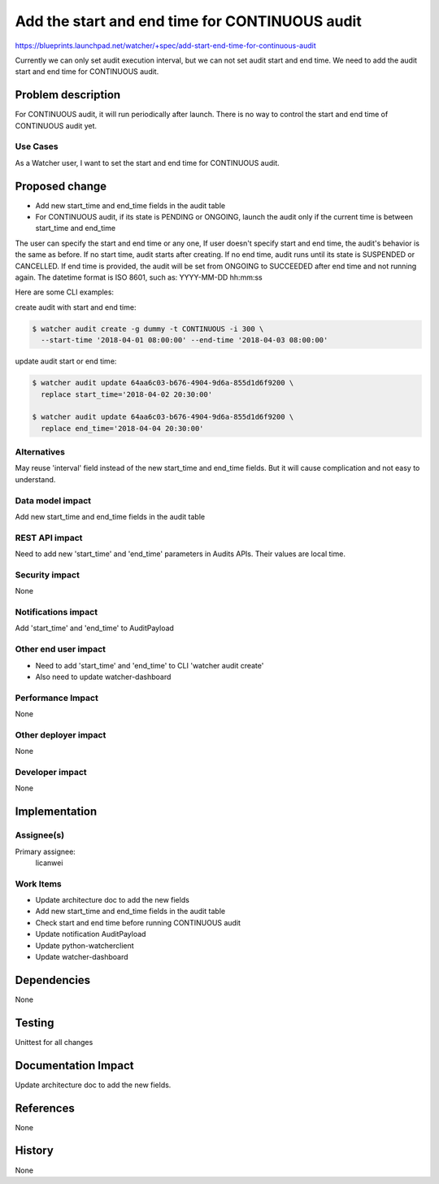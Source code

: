 ..
 This work is licensed under a Creative Commons Attribution 3.0 Unported
 License.

 http://creativecommons.org/licenses/by/3.0/legalcode

===============================================
Add the start and end time for CONTINUOUS audit
===============================================

https://blueprints.launchpad.net/watcher/+spec/add-start-end-time-for-continuous-audit

Currently we can only set audit execution interval, but we can not set audit
start and end time.
We need to add the audit start and end time for CONTINUOUS audit.


Problem description
===================

For CONTINUOUS audit, it will run periodically after launch.
There is no way to control the start and end time of CONTINUOUS audit yet.

Use Cases
----------

As a Watcher user, I want to set the start and end time for CONTINUOUS audit.


Proposed change
===============

* Add new start_time and end_time fields in the audit table
* For CONTINUOUS audit, if its state is PENDING or ONGOING, launch the audit
  only if the current time is between start_time and end_time

The user can specify the start and end time or any one, If user doesn't specify
start and end time, the audit's behavior is the same as before. If no start
time, audit starts after creating. If no end time, audit runs until its state
is SUSPENDED or CANCELLED. If end time is provided, the audit will be set from
ONGOING to SUCCEEDED after end time and not running again.
The datetime format is ISO 8601, such as: YYYY-MM-DD hh:mm:ss

Here are some CLI examples:

create audit with start and end time:

.. code:: bash

   $ watcher audit create -g dummy -t CONTINUOUS -i 300 \
     --start-time '2018-04-01 08:00:00' --end-time '2018-04-03 08:00:00'

update audit start or end time:

.. code:: bash

   $ watcher audit update 64aa6c03-b676-4904-9d6a-855d1d6f9200 \
     replace start_time='2018-04-02 20:30:00'

   $ watcher audit update 64aa6c03-b676-4904-9d6a-855d1d6f9200 \
     replace end_time='2018-04-04 20:30:00'

Alternatives
------------

May reuse 'interval' field instead of the new start_time and end_time fields.
But it will cause complication and not easy to understand.

Data model impact
-----------------

Add new start_time and end_time fields in the audit table

REST API impact
---------------

Need to add new 'start_time' and 'end_time' parameters in Audits APIs.
Their values are local time.

Security impact
---------------

None

Notifications impact
--------------------

Add 'start_time' and 'end_time' to AuditPayload

Other end user impact
---------------------

* Need to add 'start_time' and 'end_time' to CLI 'watcher audit create'
* Also need to update watcher-dashboard

Performance Impact
------------------

None

Other deployer impact
---------------------

None

Developer impact
----------------

None


Implementation
==============

Assignee(s)
-----------

Primary assignee:
  licanwei

Work Items
----------

* Update architecture doc to add the new fields
* Add new start_time and end_time fields in the audit table
* Check start and end time before running CONTINUOUS audit
* Update notification AuditPayload
* Update python-watcherclient
* Update watcher-dashboard


Dependencies
============

None


Testing
=======

Unittest for all changes


Documentation Impact
====================

Update architecture doc to add the new fields.


References
==========

None


History
=======

None
